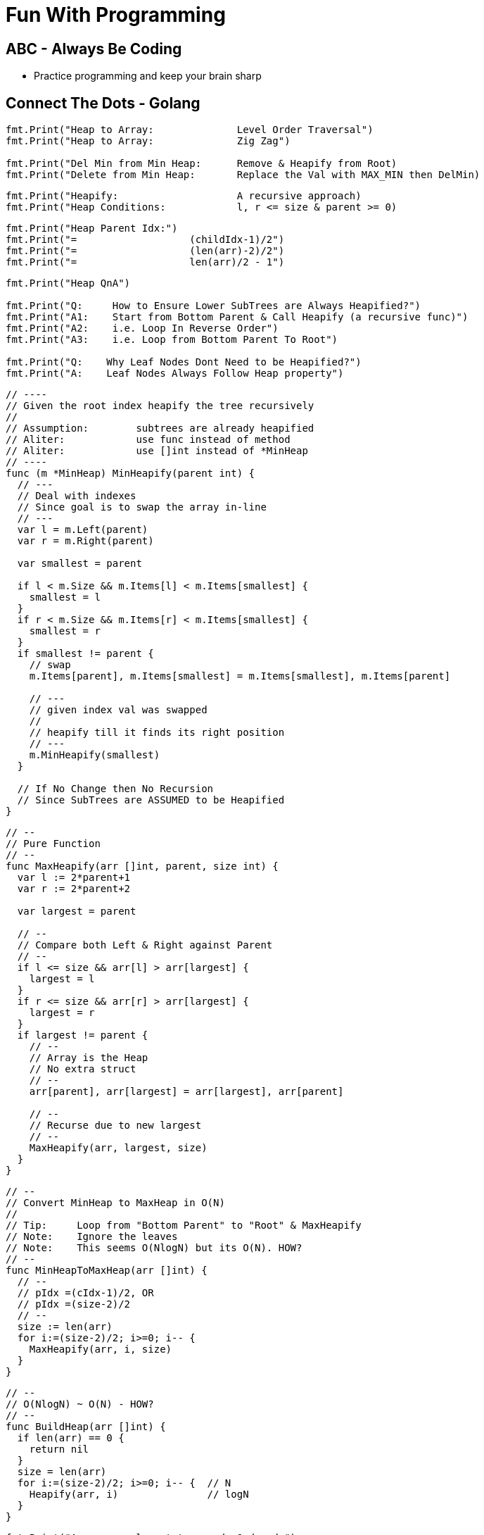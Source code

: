 = Fun With Programming

== ABC - Always Be Coding
- Practice programming and keep your brain sharp

== Connect The Dots - Golang
[source, go]
----
fmt.Print("Heap to Array:              Level Order Traversal")
fmt.Print("Heap to Array:              Zig Zag")

fmt.Print("Del Min from Min Heap:      Remove & Heapify from Root)
fmt.Print("Delete from Min Heap:       Replace the Val with MAX_MIN then DelMin)
----

[source, go]
----
fmt.Print("Heapify:                    A recursive approach)
fmt.Print("Heap Conditions:            l, r <= size & parent >= 0)
----

[source, go]
----
fmt.Print("Heap Parent Idx:")
fmt.Print("=                   (childIdx-1)/2")
fmt.Print("=                   (len(arr)-2)/2")
fmt.Print("=                   len(arr)/2 - 1")
----

[source, go]
----
fmt.Print("Heap QnA")

fmt.Print("Q:     How to Ensure Lower SubTrees are Always Heapified?")
fmt.Print("A1:    Start from Bottom Parent & Call Heapify (a recursive func)")
fmt.Print("A2:    i.e. Loop In Reverse Order")
fmt.Print("A3:    i.e. Loop from Bottom Parent To Root")

fmt.Print("Q:    Why Leaf Nodes Dont Need to be Heapified?")
fmt.Print("A:    Leaf Nodes Always Follow Heap property")
----

[source, go]
----
// ----
// Given the root index heapify the tree recursively
//
// Assumption:        subtrees are already heapified
// Aliter:            use func instead of method
// Aliter:            use []int instead of *MinHeap
// ----
func (m *MinHeap) MinHeapify(parent int) {
  // ---
  // Deal with indexes 
  // Since goal is to swap the array in-line
  // ---
  var l = m.Left(parent)
  var r = m.Right(parent)
  
  var smallest = parent
  
  if l < m.Size && m.Items[l] < m.Items[smallest] {
    smallest = l
  }
  if r < m.Size && m.Items[r] < m.Items[smallest] {
    smallest = r
  }
  if smallest != parent {
    // swap
    m.Items[parent], m.Items[smallest] = m.Items[smallest], m.Items[parent]
    
    // ---
    // given index val was swapped
    //
    // heapify till it finds its right position
    // ---
    m.MinHeapify(smallest)
  }

  // If No Change then No Recursion
  // Since SubTrees are ASSUMED to be Heapified
}
----

[source, go]
----
// --
// Pure Function
// --
func MaxHeapify(arr []int, parent, size int) {
  var l := 2*parent+1
  var r := 2*parent+2
  
  var largest = parent
  
  // --
  // Compare both Left & Right against Parent
  // --
  if l <= size && arr[l] > arr[largest] {
    largest = l
  }
  if r <= size && arr[r] > arr[largest] {
    largest = r
  }
  if largest != parent {
    // --
    // Array is the Heap
    // No extra struct
    // --
    arr[parent], arr[largest] = arr[largest], arr[parent]
    
    // --
    // Recurse due to new largest
    // --
    MaxHeapify(arr, largest, size)
  }
}
----

[source, go]
----
// --
// Convert MinHeap to MaxHeap in O(N)
//
// Tip:     Loop from "Bottom Parent" to "Root" & MaxHeapify
// Note:    Ignore the leaves
// Note:    This seems O(NlogN) but its O(N). HOW?
// --
func MinHeapToMaxHeap(arr []int) {
  // --
  // pIdx =(cIdx-1)/2, OR
  // pIdx =(size-2)/2
  // --
  size := len(arr)
  for i:=(size-2)/2; i>=0; i-- {
    MaxHeapify(arr, i, size)
  }
}
----

[source, go]
----
// --
// O(NlogN) ~ O(N) - HOW?
// --
func BuildHeap(arr []int) {
  if len(arr) == 0 {
    return nil
  }
  size = len(arr)
  for i:=(size-2)/2; i>=0; i-- {  // N
    Heapify(arr, i)               // logN
  }
}
----

[source, go]
----
fmt.Print("Anagrams relevant to encode & decode")
fmt.Print("Ana enD")
----

[source, go]
----
fmt.Print("Sum of at-least 2 numbers is k or n*k")
fmt.Print("Above Is Same As Sum of at-least 2 numbers % k == 0")

fmt.Print("(a + b)%k == 0 if (a%k + b)%k == 0")
fmt.Print("If Above Then (c + a + b)%k == c%k Since (a + b)%k == 0")

fmt.Print("When Programming Use map[int]int{0: -1} & Condition")
fmt.Print("Map's Key = 'Current Sum' & Value = 'Idx of Number In Array'")
----

[source, go]
----
fmt.Print("2D Graph - graph [][]int")
fmt.Print("hasEdge:   graph[u][v] == 1")
----

[source, go]
----
fmt.Print("If BiPartite Graph")
fmt.Print("Then Red Blue Color Scheme @ Each Level")
fmt.Print("Visualize Graph as a Tree")
fmt.Print("If Node is Blue Then Its Neighbours in Red")
fmt.Print("If Node is Blue Then Its Neighbours' Neighbours in Blue")
----

[source, go]
----
fmt.Print("BiPartite Graph")
fmt.Print("All Edges Joining Vertices belonging to 2 Independent Sets")
fmt.Print("If BPG[u][v] == 1 then u & v must be in different sets")
----

[source, go]
----
fmt.Print("BiPartite Color Store")
fmt.Print("colors []int - colors[u] = -1 or 0 or 1")
fmt.Print("-1=no_color, 0=red, 1=blue")
----

[source, go]
----
fmt.Print("Graph as 2D array vs. Adjacency List")
fmt.Print("Graph as 2D Array gives O(v^2) in BFS & other calculations")
fmt.Print("Graph as Adjacency List gives O(v+e) in BFS")
fmt.Print("Adjacency List == Sparse Graph == Space Efficient")
----

[source, go]
----
fmt.Print("When Array of strings Then 2D Array Already")
----

[source, go]
----
fmt.Print("When Alien Dictionary And Order of Chars is Given")

func OrderedAccess(order string) []int {
  var res = make([]int, 26)   // assume 26 is the max order
  for i, c := range order {
    res[c] = i                // notice the reverse store
  }
  return res
}
----

[source, go]
----
fmt.Print("When 'for loop' & use of '++' & lots of 'break' or 'continue'")
fmt.Print("Then better use 'for i:=0; i < size; i++' loop")
----

[source, go]
----
fmt.Println("Dependency calculations use Topological Sort")
fmt.Println("Dictionary")
fmt.Println("Compilation of dependent programs")

fmt.Println("A depends on B & B depends on C")
fmt.Println("Then in Topological Sort: [C, B, A]")
fmt.Println("Ulta Topi")
----

[source, go]
----
// ---
// EXTRA ELEMENTS CREEP IN; AVOID
// ---
var sarr = make([]int, len(arr))
for _, i := range arr {
  sarr = append(sarr, i)
}

// ---
// EXTRA ELEMENTS CREEP IN; AVOID
// ---
var sarr = make([]int, len(arr))
sarr = append(sarr, arr...)

// ---
// SIMPLE OLD STYLE COPY; GOOD
// ---
var sarr = make([]int, len(arr))
for idx, elem := range arr {
  sarr[idx] = elem
}
----

[source, go]
----
// Terse; Is It Safe?
func msort(given []int) []int {
  if len(given) == 1 {
    return given
  }

  mid := int(len(given)/2)
  left := given[0:mid]
  right := given[mid:]

  return merge(msort(left), msort(right))
}

// Vs.

// Verbose & Tricky But Perhaps Safer
func msort(given []int) []int {
  size := len(given)
  if size == 1 {
    return given
  }

  mid := int(size/2)
  var left = make([]int,mid)
  var right = make([]int,size-mid)    // WATCH OUT

  for idx, item := range given {
    if idx < mid {
      left[idx] = given[idx]
    } else {
      right[idx-mid] = given[idx]     // WATCH OUT
    }
  }

  return merge(msort(left), msort(right))
}
----

[source, go]
----
str[idx]        // bytes
rune(str[idx])  // rune
----

[source, go]
----
str[left:right+1] // SUBSTRING; LEFT & RIGHT INCLUDED
str[left:right]   // RIGHT EXCLUDED
----

[source, go]
----
// map[int]bool as seen
// map[rune]bool as seen

// TIP
// WHEN TO RESET
// RESET TO WHAT? 
// - EMPTY? 
// - SINGLE ELEMENT?
// - CURRENT ELEMENT?
----

[source, go]
----
// ^ IS NOT POWER
// ^ IS XOR
// ^ IS BITWISE XOR OPERATOR FOR INTEGERS
----

[source, go]
----
// rune is an alias for int32 
fmt.Println("RUINED INTERNATIONAL MAN")
----

[source, go]
----
// byte is an alias for unit8
fmt.Println("BYE TO UNIFY")
----

[source, go]
----
// unit ; all positive numbers including 0
// uint ranges from 0 to 4294967295
// int ranges from –2147483648 to 2147483647 
----

[source, go]
----
// MAX INT = HALF OF MAX UNIT
// MIN INT = -(HALF OF MAX UNIT) - 1

var MinUint uint = 0
var MaxUint uint = ^MinUint         // all ones

// Divide by 2 
// i.e. arithmetic right shift
var MaxInt int = int(MaxUint >> 1)  // all ones except high bit

// Either ^MaxInt 
// OR -MaxInt-1
var MinInt int = ^MaxInt            // all zeros except high bit

fmt.Println("TRY TO EAT BUFFET. YOU CAN'T. YOU END UP DIVIDING BY HALF")
fmt.Println("BUFFET EATS YOU. HE CAN. HIS MONEY GETS DOUBLED I.E. 2X")
----

[source, go]
----
// ARRAY MUTATION

size := len(arr)    // SOME ARRAY
top := arr[size-1]  // TOP IS LAST ELEMENT
arr = arr[:size-1]  // REMOVE LAST ELEM
----

[source, go]
----
// BST ITERATOR - O(h) space - h is tree's height

// STORE ROOT && THEN LEFT NODES(s) 
// I.E. STORE IN DESC ORDER
// IS ENOUGH TO PROVIDE ENTIRE TREE AS INORDER LIST
// NEXT() LOGIC IS TEASER

type BSTIter struct {
  Stack []*BST
}

// ---
// push is the teaser function that
// helps you build a BST with O(h) space
// ---
func (i *BSTIter) push(b *BST) {
  tmp := b 
  for tmp != nil {
    // -------------------
    // Store in DESC order
    // -------------------
    i.Stack = append(i.Stack, tmp)
    tmp = tmp.Left // JUST THE LEFT
  }
}
----

[source, go]
----
// Product of Array Items Excluding Current

// --------
// HINT:
// --------
// - Loop 1 - L to R 
// - Product All Lefts i.e. Already Seen Items
// - Loop 2 - R to L
// - Product All Rights i.e. Already Seen Items

// - Use a New Array that Stores Above Product
// - Loop 1 - Arr[idx] = Current Left Product
// - Loop 2 - Arr[idx] = Arr[idx] * Current Right Product

// TIP - Product Excluding Self is Two loops Two Directions Solution
----

[source, go]
----
// Diameter of Binary Tree is all about maximums
// Having a maximum func helps a lot

func maximum(a, b int) int {
  if a > b {
    return a
  }
  return b
}
----

[source, go]
----
// MaxSumPath of BinaryTree is mad about max
// Avoid initialising to Min Int etc

func maximum(first int, others ...int) int {
  var max = first
  for _, i := range others {
    if max < i {
      max = i
    }
  }
  return max
}
----

== Algorithm & DataStructure References
==== https://github.com/aQuaYi/LeetCode-in-Go[AQuaYi's LeetCode In Go]
==== https://github.com/haoel/leetcode[Haoel's LeetCode]
==== https://github.com/de-cryptor/Must-Do-Coding-Questions[Must Do Coding Questions]
==== https://github.com/trekhleb/javascript-algorithms[Trekhleb's Javascript Algorithms]
==== https://github.com/mrekucci/epi/[Elements of Programming Interviews In Go]
==== https://github.com/adnanaziz/EPIJudge[Elements of Programming Interviews Judge]
==== https://fodor.org/blog/go-heap/[Fodor Go Blog]
==== https://github.com/dorin131/go-data-structures[Dorin131's Go Data Structures]

== System Design References
==== https://hackernoon.com/how-not-to-design-netflix-in-your-45-minute-system-design-interview-64953391a054[Hackernoon]
==== https://github.com/donnemartin/system-design-primer[Donnemartin's System Design Primer]
==== https://github.com/checkcheckzz/system-design-interview[Checkcheckzz's System Design Interview]
==== https://www.hiredintech.com/system-design[hiredintech]
==== https://www.interviewbit.com/courses/system-design[interviewbit]

== References
==== https://github.com/bbatsov/clojure-style-guide[clojure style guide] has inspired this styling

== People
==== https://github.com/trekhleb[trekhleb]

